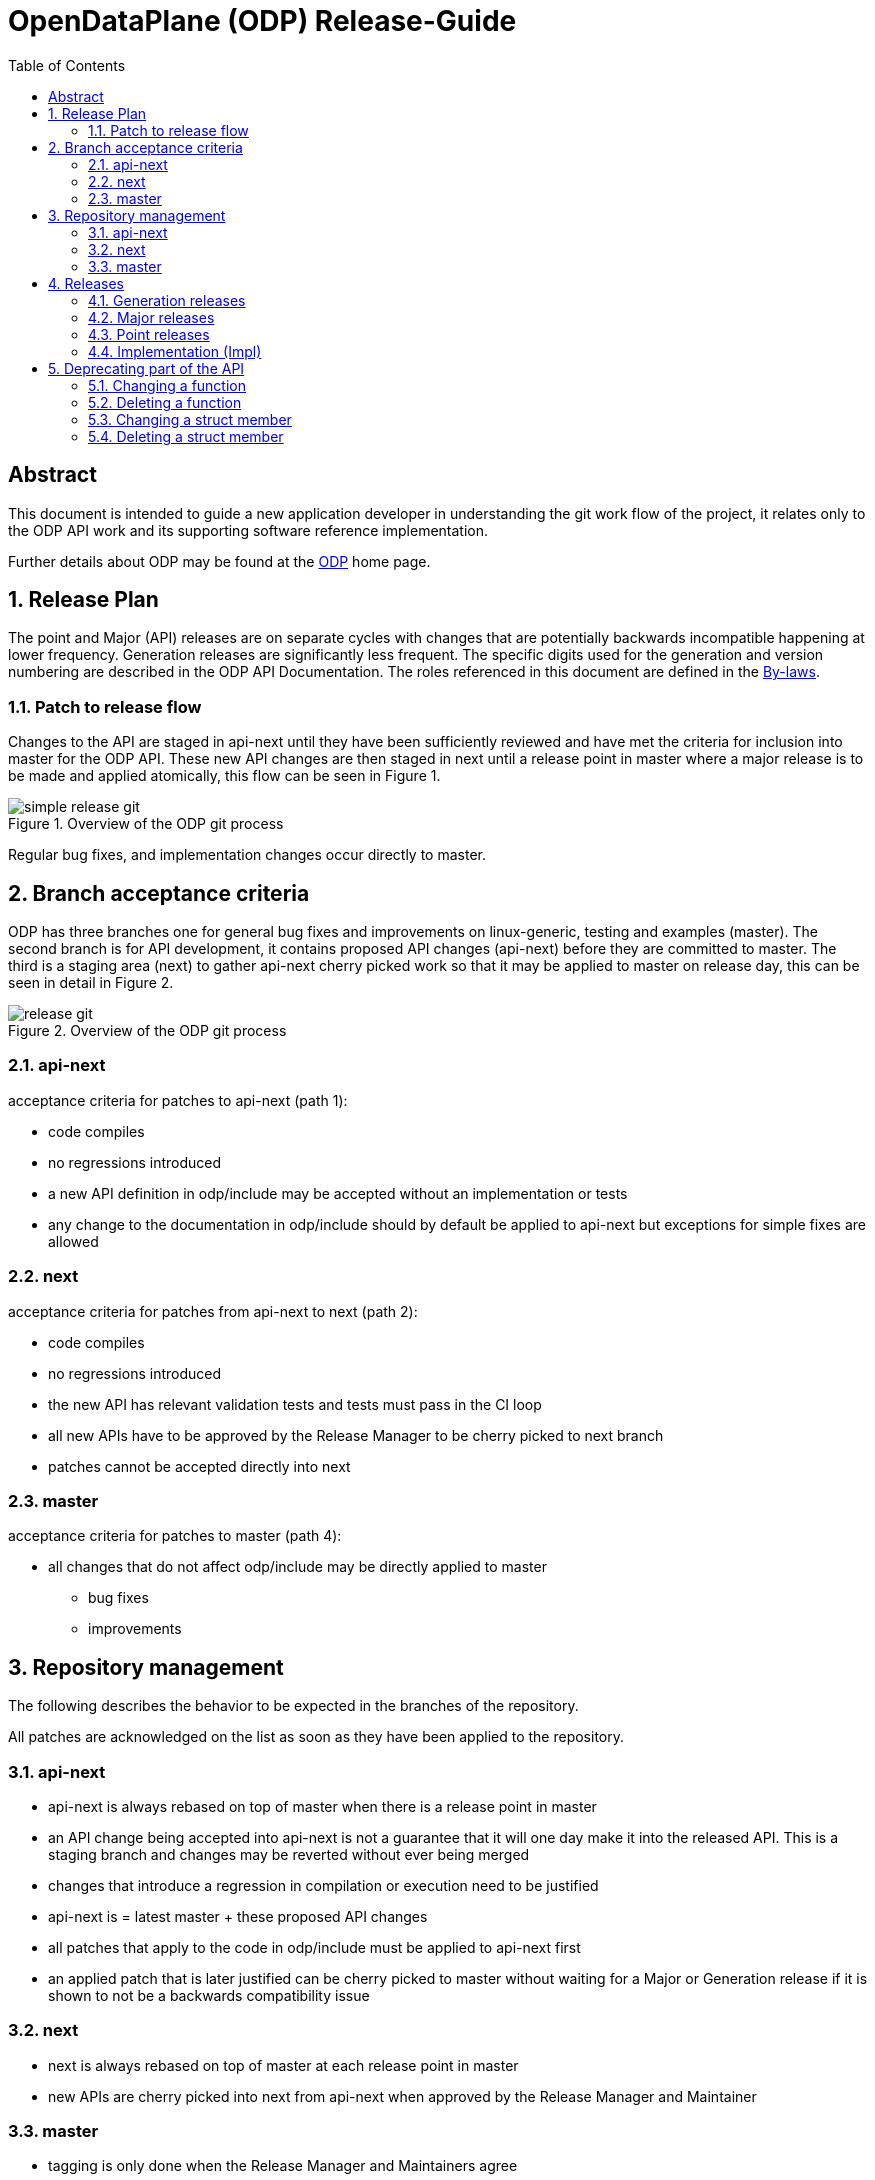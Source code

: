 OpenDataPlane (ODP) Release-Guide
=================================
:toc:

:numbered!:
[abstract]
Abstract
--------
This document is intended to guide a new application developer in understanding
the git work flow of the project, it relates only to the ODP API work and its
supporting software reference implementation.

Further details about ODP may be found at the http://opendataplane.org[ODP]
home page.

:numbered:

== Release Plan ==
The point and Major (API) releases are on separate cycles with changes that are
potentially backwards incompatible happening at lower frequency. Generation
releases are significantly less frequent. The specific digits used for the
generation and version numbering are described in the ODP API Documentation.
The roles referenced in this document are defined in the
http://www.opendataplane.org/api-documentation/by-laws/[By-laws].

=== Patch to release flow ===
Changes to the API are staged in api-next until they have been sufficiently
reviewed and have met the criteria for inclusion into master for the ODP API.
These new API changes are then staged in next until a release point in master
where a major release is to be made and applied atomically, this flow can be
seen in Figure 1.

.Overview of the ODP git process
image::../images/simple_release_git.png[align="center"]

Regular bug fixes, and implementation changes occur directly to master.


[[anchor-1]]
== Branch acceptance criteria ==
ODP has three branches one for general bug fixes and improvements on
linux-generic, testing and examples (master). The second branch is for API
development, it contains proposed API changes (api-next) before they are
committed to master. The third is a staging area (next) to gather api-next
cherry picked work so that it may be applied to master on release day, this can
be seen in detail in Figure 2.

.Overview of the ODP git process
image::../images/release_git.png[align="center"]

=== api-next ===
acceptance criteria for patches to api-next (path 1):

* code compiles
* no regressions introduced
* a new API definition in odp/include may be accepted without an implementation
or tests
* any change to the documentation in odp/include should by default be applied to
api-next but exceptions for simple fixes are allowed

=== next ===
acceptance criteria for patches from api-next to next (path 2):

* code compiles
* no regressions introduced
* the new API has relevant validation tests and tests must pass in the CI loop
* all new APIs have to be approved by the Release Manager to be cherry picked
to next branch
* patches cannot be accepted directly into next

=== master ===
acceptance criteria for patches to master (path 4):

* all changes that do not affect odp/include may be directly applied to master
** bug fixes
** improvements

== Repository management ==
The following describes the behavior to be expected in the branches of the
repository.

All patches are acknowledged on the list as soon as they have been applied to
the repository.

=== api-next ===
* api-next is always rebased on top of master when there is a release point in
master
* an API change being accepted into api-next is not a guarantee that it will
one day make it into the released API. This is a staging branch and changes may
be reverted without ever being merged
* changes that introduce a regression in compilation or execution need to be
justified
* api-next is = latest master + these proposed API changes
* all patches that apply to the code in odp/include must be applied to api-next
first
* an applied patch that is later justified can be cherry picked to master
without waiting for a Major or Generation release if it is shown to not be a
backwards compatibility issue

=== next ===
* next is always rebased on top of master at each release point in master
* new APIs are cherry picked into next from api-next when approved by the
Release Manager and Maintainer

=== master ===
* tagging is only done when the Release Manager and Maintainers agree
* this branch is released at a period approximately once a month
* this branch will never have its history rewritten
* code is merged on release day from next to master, tagged and released as
atomically as possible
* the maintainer assures that there are not obvious regressions
* the maintainer generates the API change log
* the maintainer updates the version number
* the maintainer tags the master branch

== Releases ==
All releases are from master.

They are tagged in the repository using the format
v<Generation>.<Major>.<Minor>.<Impl>
There are three release types with differing frequencies and impact to the
applications.

=== Generation releases ===
A generation release indicates a major completion of work, and a possible
change in direction for the API. Same as for Major release plus they are
defined by the Steering committee.

=== Major releases ===
Major (API) releases are scheduled to be about once a
quarter, but when there is significant progress made they may be more frequent.

=== Point releases ===
General bug fixes and other non API altering changes are gathered and a release
made every month if sufficient change has accumulated.

=== Implementation (Impl) ===
Platform specific free form text relating to the version.

== Deprecating part of the API
Deleting or changing the published API follows the normal <<anchor-1,process>>, with the following additional rules:

* A deprecated indication is applied to the old API using the @deprecated
doxygen syntax.
* For a function change the old API it is additionally marked using the
ODP_DEPRECATED preprocessor macro.
* The CHANGELOG will have an entry in the API change section.
* The Release Manager will resolve the duration for which the deprecated API.
will be supported, and determine which future release it will be applied to. +

The more complex use cases are elaborated below.

=== Changing  a function
A new function will be added with the new behavior. The old function will remain and be marked by both a documentation entry and a compiler warning.
For a function change the new API will be used in the examples, test/performance and
test/miscellaneous directories.
The new API must have comparable coverage to the old API.


[source,c]
----
/**
 * Create a foo
 *
 * @deprecated This API needs to take a count and will be deleted.
 * The replacement API will be odp_bar_create();
 *
 * @param name ...
 */
odp_foo_t odp_foo_create(const char *name) ODP_DEPRECATED;

/**
 * Create a bar
 *
 * @param name ...
 */
odp_foo_t odp_bar_create(const char *name, int count);
----

=== Deleting a function
When deleting a function it will be be indicated in the documentation and via a
compiler warning.

[source,c]
----
/**
 * Create a foo
 *
 * @deprecated This API will be removed because platforms now take care of this
 *
 * @param name ...
 */
odp_foo_t odp_foo_create(const char *name) ODP_DEPRECATED;
----

=== Changing a struct member
When changing a struct member it will be indicated in the documentation.

[source,c]
----
/**
 * An initialization struct
 */
typedef struct foo_init_t {
	/** Maximum number of worker threads */
	int num_worker;

	/**
	 * Maximum number of control threads
	 * @deprecated this is now number_of_control
	 */
	int num_control;
	int other_items;
	int number_of_control;
----

The implementation of the structs initialization function must be updated to cover the new element.
[source,c]
----
void odp_foo_param_init(foo_init_t param) {
	...
	param->number_of_control = 20;
}
----

=== Deleting a struct member
When deleting a struct member it will be indicated in the documentation.

[source,c]
----
/**
 * An initialization struct
 */
typedef struct foo_init_t {
	/** Maximum number of worker threads */
	int num_worker;

	/**
	 * Maximum number of control threads
	 * @deprecated this is no longer needed, it is automatically inferred.
	 */
	int num_control;
	int other_items;
----

